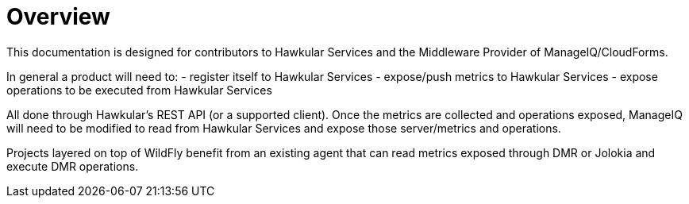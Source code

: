 = Overview

This documentation is designed for contributors to Hawkular Services and the Middleware Provider of ManageIQ/CloudForms.

In general a product will need to:
 - register itself to Hawkular Services
 - expose/push metrics to Hawkular Services
 - expose operations to be executed from Hawkular Services 
 
All done  through Hawkular's REST API (or a supported client).
Once the metrics are collected and operations exposed, ManageIQ will need to be modified to read from Hawkular Services and expose those server/metrics and operations.

Projects layered on top of WildFly benefit from an existing agent that can read metrics exposed through DMR or Jolokia and execute DMR operations.